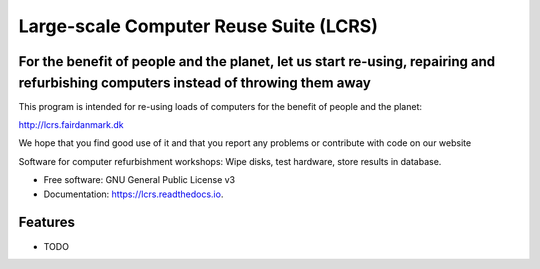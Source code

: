 ===============================
Large-scale Computer Reuse Suite (LCRS)
===============================

For the benefit of people and the planet, let us start re-using, repairing and refurbishing computers instead of throwing them away
-----------------------------------------------------------------------------------------------------------------------------------

This program is intended for re-using loads of computers for the benefit of
people and the planet:

http://lcrs.fairdanmark.dk

We hope that you find good use of it and that you
report any problems or contribute with code on our website


.. image:: https://img.shields.io/pypi/v/lcrs.svg
        :target: https://pypi.python.org/pypi/lcrs

.. image:: https://img.shields.io/travis/fairdk/lcrs.svg
        :target: https://travis-ci.org/fairdk/lcrs

.. image:: https://readthedocs.org/projects/lcrs/badge/?version=latest
        :target: https://lcrs.readthedocs.io/en/latest/?badge=latest
        :alt: Documentation Status

.. image:: https://pyup.io/repos/github/fairdk/lcrs/shield.svg
     :target: https://pyup.io/repos/github/fairdk/lcrs/
     :alt: Updates


Software for computer refurbishment workshops: Wipe disks, test hardware, store results in database.


* Free software: GNU General Public License v3
* Documentation: https://lcrs.readthedocs.io.


Features
--------

* TODO

